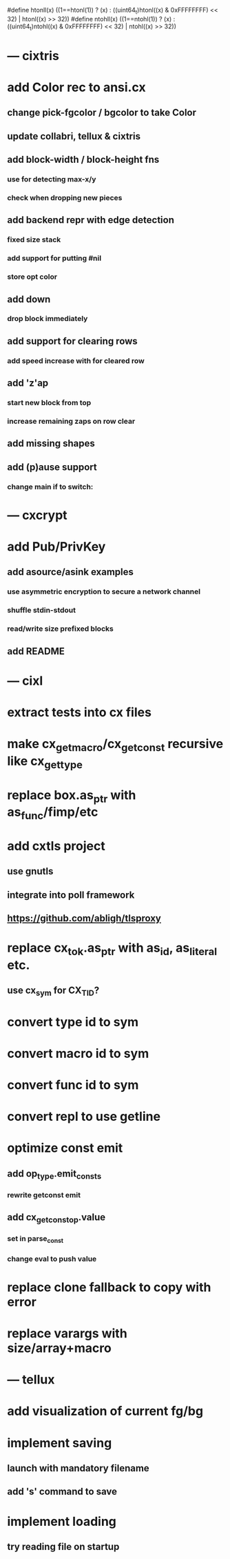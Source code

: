 #define htonll(x) ((1==htonl(1)) ? (x) : ((uint64_t)htonl((x) & 0xFFFFFFFF) << 32) | htonl((x) >> 32))
#define ntohll(x) ((1==ntohl(1)) ? (x) : ((uint64_t)ntohl((x) & 0xFFFFFFFF) << 32) | ntohl((x) >> 32))

* --- cixtris
* add Color rec to ansi.cx
** change pick-fgcolor / bgcolor to take Color
** update collabri, tellux & cixtris
** add block-width / block-height fns
*** use for detecting max-x/y
*** check when dropping new pieces
** add backend repr with edge detection
*** fixed size stack
*** add support for putting #nil
*** store opt color
** add down 
*** drop block immediately
** add support for clearing rows
*** add speed increase with for cleared row
** add 'z'ap
*** start new block from top
*** increase remaining zaps on row clear
** add missing shapes
** add (p)ause support
*** change main if to switch:
* --- cxcrypt
* add Pub/PrivKey
** add asource/asink examples
*** use asymmetric encryption to secure a network channel
*** shuffle stdin-stdout
*** read/write size prefixed blocks
** add README
* --- cixl
* extract tests into cx files
* make cx_get_macro/cx_get_const recursive like cx_get_type
* replace box.as_ptr with as_func/fimp/etc
* add cxtls project
** use gnutls
** integrate into poll framework
** https://github.com/abligh/tlsproxy
* replace cx_tok.as_ptr with as_id, as_literal etc.
** use cx_sym for CX_TID?
* convert type id to sym
* convert macro id to sym
* convert func id to sym
* convert repl to use getline
* optimize const emit
** add op_type.emit_consts
*** rewrite getconst emit
** add cx_getconst_op.value
*** set in parse_const
*** change eval to push value
* replace clone fallback to copy with error
* replace varargs with size/array+macro
* --- tellux
* add visualization of current fg/bg
* implement saving
** launch with mandatory filename
** add 's' command to save
* implement loading
** try reading file on startup
